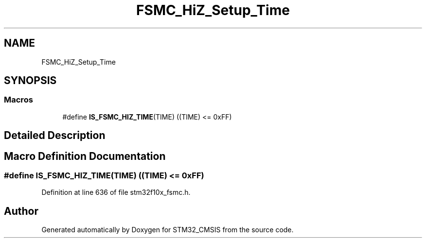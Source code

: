 .TH "FSMC_HiZ_Setup_Time" 3 "Sun Apr 16 2017" "STM32_CMSIS" \" -*- nroff -*-
.ad l
.nh
.SH NAME
FSMC_HiZ_Setup_Time
.SH SYNOPSIS
.br
.PP
.SS "Macros"

.in +1c
.ti -1c
.RI "#define \fBIS_FSMC_HIZ_TIME\fP(TIME)   ((TIME) <= 0xFF)"
.br
.in -1c
.SH "Detailed Description"
.PP 

.SH "Macro Definition Documentation"
.PP 
.SS "#define IS_FSMC_HIZ_TIME(TIME)   ((TIME) <= 0xFF)"

.PP
Definition at line 636 of file stm32f10x_fsmc\&.h\&.
.SH "Author"
.PP 
Generated automatically by Doxygen for STM32_CMSIS from the source code\&.

